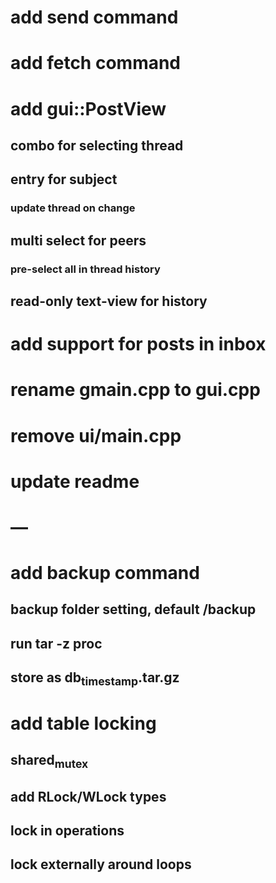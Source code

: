 * add send command
* add fetch command
* add gui::PostView
** combo for selecting thread
** entry for subject
*** update thread on change
** multi select for peers
*** pre-select all in thread history
** read-only text-view for history
* add support for posts in inbox
* rename gmain.cpp to gui.cpp
* remove ui/main.cpp
* update readme
* ---
* add backup command
** backup folder setting, default /backup
** run tar -z proc
** store as db_timestamp.tar.gz
* add table locking
** shared_mutex
** add RLock/WLock types
** lock in operations
** lock externally around loops
